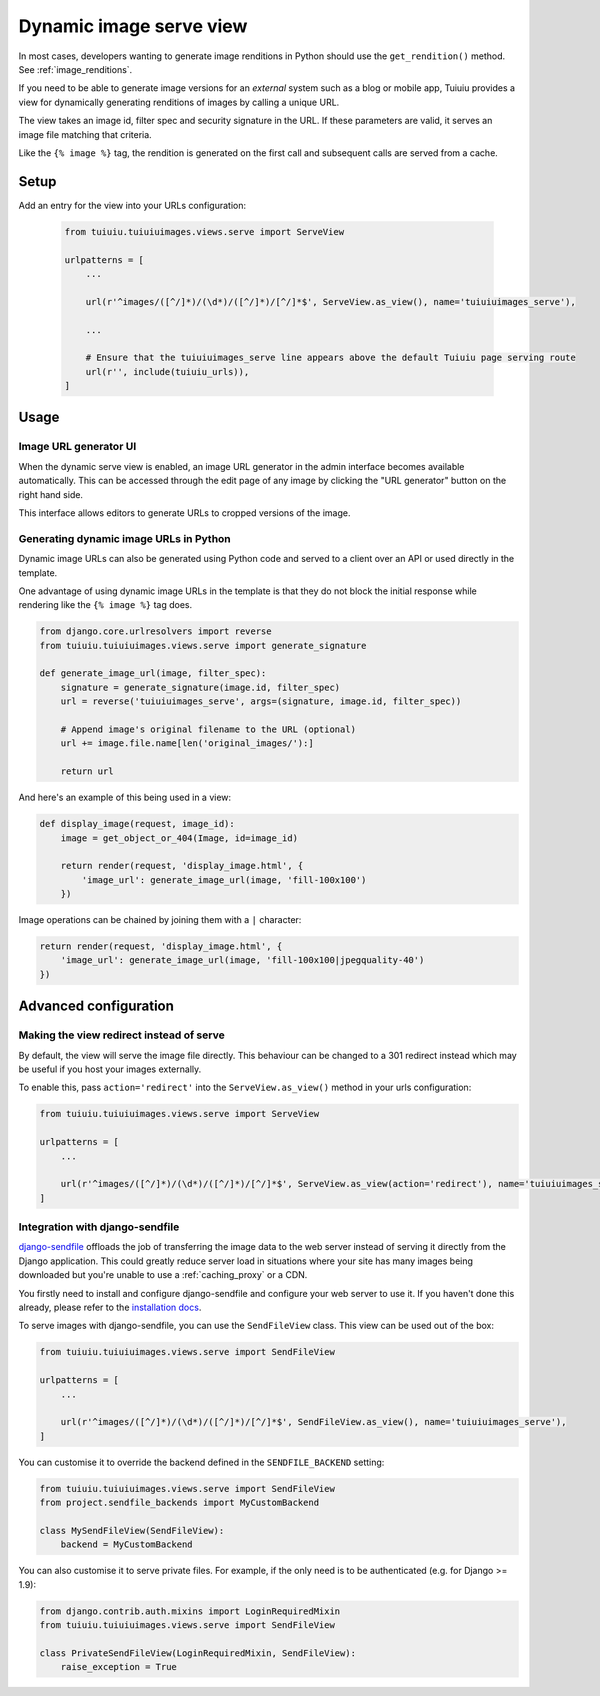 .. _using_images_outside_tuiuiu:

========================
Dynamic image serve view
========================

In most cases, developers wanting to generate image renditions in Python should use the ``get_rendition()``
method. See :ref:`image_renditions`.

If you need to be able to generate image versions for an *external* system such as a blog or mobile app,
Tuiuiu provides a view for dynamically generating renditions of images by calling a unique URL.

The view takes an image id, filter spec and security signature in the URL. If
these parameters are valid, it serves an image file matching that criteria.

Like the ``{% image %}`` tag, the rendition is generated on the first call and
subsequent calls are served from a cache.

Setup
=====

Add an entry for the view into your URLs configuration:

 .. code-block:: python

    from tuiuiu.tuiuiuimages.views.serve import ServeView

    urlpatterns = [
        ...

        url(r'^images/([^/]*)/(\d*)/([^/]*)/[^/]*$', ServeView.as_view(), name='tuiuiuimages_serve'),

        ...

        # Ensure that the tuiuiuimages_serve line appears above the default Tuiuiu page serving route
        url(r'', include(tuiuiu_urls)),
    ]

Usage
=====

Image URL generator UI
----------------------

When the dynamic serve view is enabled, an image URL generator in the admin
interface becomes available automatically. This can be accessed through the edit
page of any image by clicking the "URL generator" button on the right hand side.

This interface allows editors to generate URLs to cropped versions of the image.

Generating dynamic image URLs in Python
---------------------------------------

Dynamic image URLs can also be generated using Python code and served to a
client over an API or used directly in the template.

One advantage of using dynamic image URLs in the template is that they do not
block the initial response while rendering like the ``{% image %}`` tag does.

.. code-block:: python

    from django.core.urlresolvers import reverse
    from tuiuiu.tuiuiuimages.views.serve import generate_signature

    def generate_image_url(image, filter_spec):
        signature = generate_signature(image.id, filter_spec)
        url = reverse('tuiuiuimages_serve', args=(signature, image.id, filter_spec))

        # Append image's original filename to the URL (optional)
        url += image.file.name[len('original_images/'):]

        return url

And here's an example of this being used in a view:

.. code-block:: python

    def display_image(request, image_id):
        image = get_object_or_404(Image, id=image_id)

        return render(request, 'display_image.html', {
            'image_url': generate_image_url(image, 'fill-100x100')
        })


Image operations can be chained by joining them with a ``|`` character:

.. code-block:: python

        return render(request, 'display_image.html', {
            'image_url': generate_image_url(image, 'fill-100x100|jpegquality-40')
        })


Advanced configuration
======================

.. _image_serve_view_redirect_action:

Making the view redirect instead of serve
-----------------------------------------

By default, the view will serve the image file directly. This behaviour can be
changed to a 301 redirect instead which may be useful if you host your images
externally.

To enable this, pass ``action='redirect'`` into the ``ServeView.as_view()``
method in your urls configuration:

.. code-block:: python

   from tuiuiu.tuiuiuimages.views.serve import ServeView

   urlpatterns = [
       ...

       url(r'^images/([^/]*)/(\d*)/([^/]*)/[^/]*$', ServeView.as_view(action='redirect'), name='tuiuiuimages_serve'),
   ]

.. _image_serve_view_sendfile:

Integration with django-sendfile
--------------------------------

`django-sendfile`_ offloads the job of transferring the image data to the web
server instead of serving it directly from the Django application. This could
greatly reduce server load in situations where your site has many images being
downloaded but you're unable to use a :ref:`caching_proxy` or a CDN.

.. _django-sendfile: https://github.com/johnsensible/django-sendfile

You firstly need to install and configure django-sendfile and configure your
web server to use it. If you haven't done this already, please refer to the
`installation docs <https://github.com/johnsensible/django-sendfile#django-sendfile>`_.

To serve images with django-sendfile, you can use the ``SendFileView`` class.
This view can be used out of the box:

.. code-block:: python

   from tuiuiu.tuiuiuimages.views.serve import SendFileView

   urlpatterns = [
       ...

       url(r'^images/([^/]*)/(\d*)/([^/]*)/[^/]*$', SendFileView.as_view(), name='tuiuiuimages_serve'),
   ]

You can customise it to override the backend defined in the ``SENDFILE_BACKEND``
setting:

.. code-block:: python

    from tuiuiu.tuiuiuimages.views.serve import SendFileView
    from project.sendfile_backends import MyCustomBackend

    class MySendFileView(SendFileView):
        backend = MyCustomBackend

You can also customise it to serve private files. For example, if the only need
is to be authenticated (e.g. for Django >= 1.9):

.. code-block:: python

    from django.contrib.auth.mixins import LoginRequiredMixin
    from tuiuiu.tuiuiuimages.views.serve import SendFileView

    class PrivateSendFileView(LoginRequiredMixin, SendFileView):
        raise_exception = True
